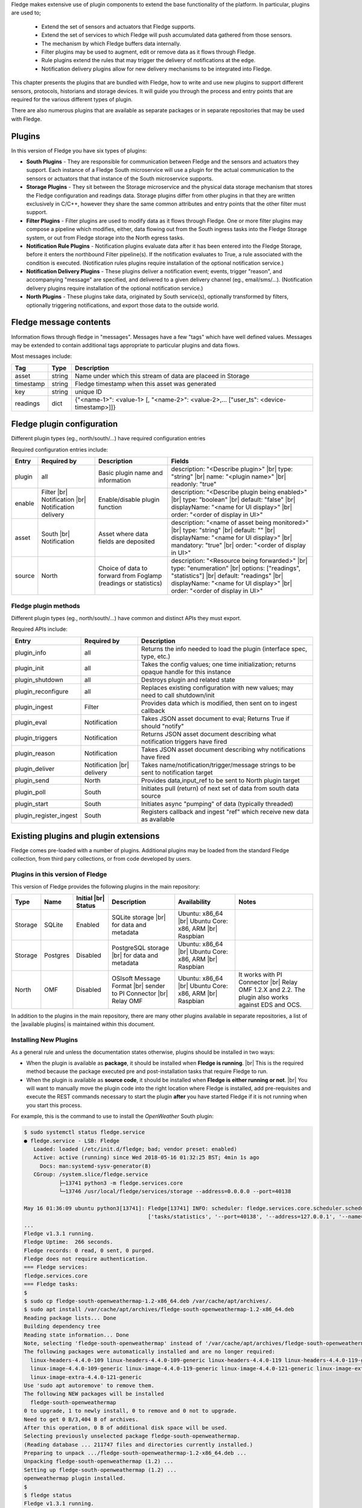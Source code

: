 .. Fledge Plugins

.. |br| raw:: html

   <br />

.. Images

.. Links
.. |available plugins| raw:: html

   <a href="../fledge_plugins.html">available plugins</a>

.. Links in new tabs

.. |here BT| raw:: html

   <a href="https://bugs.launchpad.net/snappy/+bug/1674509" target="_blank">here</a>


.. =============================================


Fledge makes extensive use of plugin components to extend the base functionality of the platform. In particular, plugins are used to;

  - Extend the set of sensors and actuators that Fledge supports.
  - Extend the set of services to which Fledge will push accumulated data gathered from those sensors.
  - The mechanism by which Fledge buffers data internally.
  - Filter plugins may be used to augment, edit or remove data as it flows through Fledge.
  - Rule plugins extend the rules that may trigger the delivery of notifications at the edge.
  - Notification delivery plugins allow for new delivery mechanisms to be integrated into Fledge.

This chapter presents the plugins that are bundled with Fledge, how to write and use new plugins to support different sensors, protocols, historians and storage devices. It will guide you through the process and entry points that are required for the various different types of plugin.

There are also numerous plugins that are available as separate packages or in separate repositories that may be used with Fledge.


Plugins
=======

In this version of Fledge you have six types of plugins:

- **South Plugins** - They are responsible for communication between Fledge and the sensors and actuators they support. Each instance of a Fledge South microservice will use a plugin for the actual communication to the sensors or actuators that that instance of the South microservice supports.
- **Storage Plugins** - They sit between the Storage microservice and the physical data storage mechanism that stores the Fledge configuration and readings data. Storage plugins differ from other plugins in that they are written exclusively in C/C++, however they share the same common attributes and entry points that the other filter must support.
- **Filter Plugins** - Filter plugins are used to modify data as it flows through Fledge. One or more filter plugins may compose a pipeline which modifies, either, data flowing out from the South ingress tasks into the Fledge Storage system, or out from Fledge storage into the North egress tasks.
- **Notification Rule Plugins** - Notification plugins evaluate data after it has been entered into the Fledge Storage, before it enters the northbound Filter pipeline(s). If the notification evaluates to True, a rule associated with the condition is executed. (Notification rules plugins require installation of the optional notification service.)
- **Notification Delivery Plugins** - These plugins deliver a notification event; events, trigger "reason", and accompanying "message" are specified, and delivered to a given delivery channel (eg., email/sms/...). (Notification delivery plugins require installation of the optional notification service.)
- **North Plugins** - These plugins take data, originated by South service(s), optionally transformed by filters, optionally triggering notifications, and export those data to the outside world.

Fledge message contents
=======================
Information flows through fledge in "messages". Messages have a few "tags" which have well defined values. Messages may be extended to contain additional tags appropriate to particular plugins and data flows.

Most messages include:

+------------+------------------+-------------------------------------------------------------------------------------------------------+
| Tag        | Type             | Description                                                                                           |
+============+==================+=======================================================================================================+
| asset      | string           | Name under which this stream of data are placeed in Storage                                           |
+------------+------------------+-------------------------------------------------------------------------------------------------------+
| timestamp  | string           | Fledge timestamp when this asset was generated                                                        |
+------------+------------------+-------------------------------------------------------------------------------------------------------+
| key        | string           | unique ID                                                                                             |
+------------+------------------+-------------------------------------------------------------------------------------------------------+
| readings   | dict             | {"<name-1>": <value-1> [, "<name-2>": <value-2>,... ["user_ts": <device-timestamp>]]}                 |
+------------+------------------+-------------------------------------------------------------------------------------------------------+

Fledge plugin configuration
===========================

Different plugin types (eg., north/south/...) have required configuration entries

Required configuration entries include:

+------------------------+------------------------+----------------------+-------------------------------------------------------+
| Entry                  | Required by            | Description          | Fields                                                |
+========================+========================+======================+=======================================================+
| plugin                 | all                    | Basic plugin name    | description: "<Describe plugin>" |br|                 |
|                        |                        | and information      | type: "string" |br|                                   |
|                        |                        |                      | name: "<plugin name>" |br|                            |
|                        |                        |                      | readonly: "true"                                      |
+------------------------+------------------------+----------------------+-------------------------------------------------------+
| enable                 | Filter |br|            | Enable/disable       | description: "<Describe plugin being enabled>" |br|   |
|                        | Notification |br|      | plugin function      | type: "boolean"                                |br|   |
|                        | Notification delivery  |                      | default: "false"                               |br|   |
|                        |                        |                      | displayName: "<name for UI display>"           |br|   |
|                        |                        |                      | order: "<order of display in UI>"                     |
+------------------------+------------------------+----------------------+-------------------------------------------------------+
| asset                  | South |br|             | Asset where data     | description: "<name of asset being monitored>" |br|   |
|                        | Notification           | fields are deposited | type: "string"                                 |br|   |
|                        |                        |                      | default: ""                                    |br|   |
|                        |                        |                      | displayName: "<name for UI display>"           |br|   |
|                        |                        |                      | mandatory: "true"                              |br|   |
|                        |                        |                      | order: "<order of display in UI>"                     |
+------------------------+------------------------+----------------------+-------------------------------------------------------+
| source                 | North                  | Choice of data to    | description: "<Resource being forwarded>" |br|        |
|                        |                        | forward from Foglamp | type: "enumeration"                  |br|             |
|                        |                        | (readings or         | options: ["readings", "statistics"]  |br|             |
|                        |                        | statistics)          | default: "readings"                  |br|             |
|                        |                        |                      | displayName: "<name for UI display>" |br|             |
|                        |                        |                      | order: "<order of display in UI>"                     |
+------------------------+------------------------+----------------------+-------------------------------------------------------+

Fledge plugin methods
---------------------
Different plugin types (eg., north/south/...) have common and distinct APIs they must export.

Required APIs include:

+------------------------+-----------------+-------------------------------------------------------------------------------------------------------+
| Entry                  | Required by     | Description                                                                                           |
+========================+=================+=======================================================================================================+
| plugin_info            | all             | Returns the info needed to load the plugin (interface spec, type, etc.)                               |
+------------------------+-----------------+-------------------------------------------------------------------------------------------------------+
| plugin_init            | all             | Takes the config values; one time initialization; returns opaque handle for this instance             |
+------------------------+-----------------+-------------------------------------------------------------------------------------------------------+
| plugin_shutdown        | all             | Destroys plugin and related state                                                                     |
+------------------------+-----------------+-------------------------------------------------------------------------------------------------------+
| plugin_reconfigure     | all             | Replaces existing configuration with new values; may need to call shutdown/init                       |
+------------------------+-----------------+-------------------------------------------------------------------------------------------------------+
| plugin_ingest          | Filter          | Provides data which is modified, then sent on to ingest callback                                      |
+------------------------+-----------------+-------------------------------------------------------------------------------------------------------+
| plugin_eval            | Notification    | Takes JSON asset document to eval; Returns True if should "notify"                                    |
+------------------------+-----------------+-------------------------------------------------------------------------------------------------------+
| plugin_triggers        | Notification    | Returns JSON asset document describing what notification triggers have fired                          |
+------------------------+-----------------+-------------------------------------------------------------------------------------------------------+
| plugin_reason          | Notification    | Takes JSON asset document describing why notifications have fired                                     |
+------------------------+-----------------+-------------------------------------------------------------------------------------------------------+
| plugin_deliver         | Notification    | Takes name/notification/trigger/message strings to be sent to notification target                     |
|                        | |br| delivery   |                                                                                                       |
+------------------------+-----------------+-------------------------------------------------------------------------------------------------------+
| plugin_send            | North           | Provides data,input_ref to be sent to North plugin target                                             |
+------------------------+-----------------+-------------------------------------------------------------------------------------------------------+
| plugin_poll            | South           | Initiates pull (return) of next set of data from south data source                                    |
+------------------------+-----------------+-------------------------------------------------------------------------------------------------------+
| plugin_start           | South           | Initiates async "pumping" of data (typically threaded)                                                |
+------------------------+-----------------+-------------------------------------------------------------------------------------------------------+
| plugin_register_ingest | South           | Registers callback and ingest "ref" which receive new data as available                               |
+------------------------+-----------------+-------------------------------------------------------------------------------------------------------+




Existing plugins and plugin extensions
======================================
Fledge comes pre-loaded with a number of plugins. Additional plugins may be loaded from the standard Fledge collection, from third pary collections, or from code developed by users.


Plugins in this version of Fledge
----------------------------------

This version of Fledge provides the following plugins in the main repository:

+---------+------------+------------+-----------------------------+----------------------------+----------------------------------------+
| Type    | Name       | Initial    | Description                 | Availability               | Notes                                  |
|         |            | |br| Status|                             |                            |                                        |
+=========+============+============+=============================+============================+========================================+
| Storage | SQLite     | Enabled    | SQLite storage |br|         | Ubuntu: x86_64 |br|        |                                        |
|         |            |            | for data and metadata       | Ubuntu Core: x86, ARM |br| |                                        |
|         |            |            |                             | Raspbian                   |                                        |
+---------+------------+------------+-----------------------------+----------------------------+----------------------------------------+
| Storage | Postgres   | Disabled   | PostgreSQL storage |br|     | Ubuntu: x86_64 |br|        |                                        |
|         |            |            | for data and metadata       | Ubuntu Core: x86, ARM |br| |                                        |
|         |            |            |                             | Raspbian                   |                                        |
+---------+------------+------------+-----------------------------+----------------------------+----------------------------------------+
| North   | OMF        | Disabled   | OSIsoft Message Format |br| | Ubuntu: x86_64 |br|        | It works with PI Connector |br|        |
|         |            |            | sender to PI Connector |br| | Ubuntu Core: x86, ARM |br| | Relay OMF 1.2.X and 2.2. The plugin    |
|         |            |            | Relay OMF                   | Raspbian                   | also works against EDS and OCS.        |
+---------+------------+------------+-----------------------------+----------------------------+----------------------------------------+


In addition to the plugins in the main repository, there are many other plugins available in separate repositories, a list of the |available plugins| is maintained within this document.


Installing New Plugins
----------------------

As a general rule and unless the documentation states otherwise, plugins should be installed in two ways:

- When the plugin is available as **package**, it should be installed when **Fledge is running**. |br| This is the required method because the package executed pre and post-installation tasks that require Fledge to run. 
- When the plugin is available as **source code**, it should be installed when **Fledge is either running or not**. |br| You will want to manually move the plugin code into the right location where Fledge is installed, add pre-requisites and execute the REST commands necessary to start the plugin **after** you have started Fledge if it is not running when you start this process.

For example, this is the command to use to install the *OpenWeather* South plugin:

.. code-block:: console

  $ sudo systemctl status fledge.service
  ● fledge.service - LSB: Fledge
     Loaded: loaded (/etc/init.d/fledge; bad; vendor preset: enabled)
     Active: active (running) since Wed 2018-05-16 01:32:25 BST; 4min 1s ago
       Docs: man:systemd-sysv-generator(8)
     CGroup: /system.slice/fledge.service
             ├─13741 python3 -m fledge.services.core
             └─13746 /usr/local/fledge/services/storage --address=0.0.0.0 --port=40138

  May 16 01:36:09 ubuntu python3[13741]: Fledge[13741] INFO: scheduler: fledge.services.core.scheduler.scheduler: Process started: Schedule 'stats collection' process 'stats coll
                                         ['tasks/statistics', '--port=40138', '--address=127.0.0.1', '--name=stats collector']
  ...
  Fledge v1.3.1 running.
  Fledge Uptime:  266 seconds.
  Fledge records: 0 read, 0 sent, 0 purged.
  Fledge does not require authentication.
  === Fledge services:
  fledge.services.core
  === Fledge tasks:
  $
  $ sudo cp fledge-south-openweathermap-1.2-x86_64.deb /var/cache/apt/archives/.
  $ sudo apt install /var/cache/apt/archives/fledge-south-openweathermap-1.2-x86_64.deb
  Reading package lists... Done
  Building dependency tree
  Reading state information... Done
  Note, selecting 'fledge-south-openweathermap' instead of '/var/cache/apt/archives/fledge-south-openweathermap-1.2-x86_64.deb'
  The following packages were automatically installed and are no longer required:
    linux-headers-4.4.0-109 linux-headers-4.4.0-109-generic linux-headers-4.4.0-119 linux-headers-4.4.0-119-generic linux-headers-4.4.0-121 linux-headers-4.4.0-121-generic
    linux-image-4.4.0-109-generic linux-image-4.4.0-119-generic linux-image-4.4.0-121-generic linux-image-extra-4.4.0-109-generic linux-image-extra-4.4.0-119-generic
    linux-image-extra-4.4.0-121-generic
  Use 'sudo apt autoremove' to remove them.
  The following NEW packages will be installed
    fledge-south-openweathermap
  0 to upgrade, 1 to newly install, 0 to remove and 0 not to upgrade.
  Need to get 0 B/3,404 B of archives.
  After this operation, 0 B of additional disk space will be used.
  Selecting previously unselected package fledge-south-openweathermap.
  (Reading database ... 211747 files and directories currently installed.)
  Preparing to unpack .../fledge-south-openweathermap-1.2-x86_64.deb ...
  Unpacking fledge-south-openweathermap (1.2) ...
  Setting up fledge-south-openweathermap (1.2) ...
  openweathermap plugin installed.
  $
  $ fledge status
  Fledge v1.3.1 running.
  Fledge Uptime:  271 seconds.
  Fledge records: 36 read, 0 sent, 0 purged.
  Fledge does not require authentication.
  === Fledge services:
  fledge.services.core
  fledge.services.south --port=42066 --address=127.0.0.1 --name=openweathermap
  === Fledge tasks:
  $

You may also install new plugins directly from within the Fledge GUI, however you will need to have setup your Linux machine to include the Fledge package repository in the list of repositories the Linux package manager searches for new packages.
